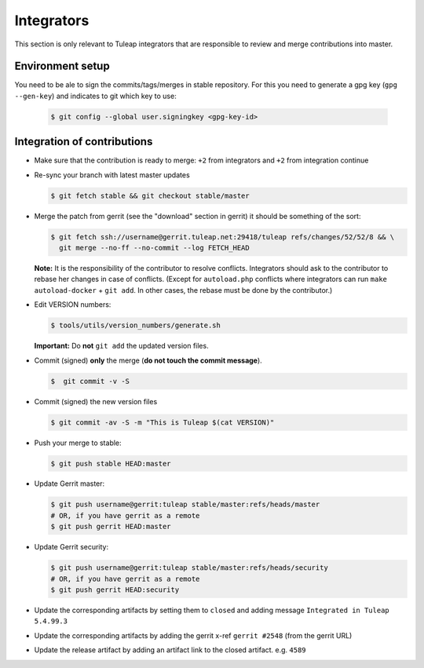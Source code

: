 Integrators
===========

This section is only relevant to Tuleap integrators that are responsible to review and merge contributions into master.

Environment setup
-----------------

You need to be ale to sign the commits/tags/merges in stable repository. 
For this you need to generate a gpg key (``gpg --gen-key``) and indicates 
to git which key to use:

  .. code-block:: bash
  
    $ git config --global user.signingkey <gpg-key-id>


Integration of contributions
----------------------------

* Make sure that the contribution is ready to merge: ``+2`` from integrators and ``+2`` from integration continue
* Re-sync your branch with latest master updates

  .. code-block:: bash

    $ git fetch stable && git checkout stable/master

* Merge the patch from gerrit (see the "download" section in gerrit) it should be something of the sort:

  .. code-block:: bash

    $ git fetch ssh://username@gerrit.tuleap.net:29418/tuleap refs/changes/52/52/8 && \
      git merge --no-ff --no-commit --log FETCH_HEAD

  **Note:** It is the responsibility of the contributor to resolve conflicts. Integrators should ask 
  to the contributor to rebase her changes in case of conflicts. (Except for ``autoload.php`` conflicts where integrators can run ``make autoload-docker`` + ``git add``. In other cases, the rebase must be done by the contributor.)
  
  
* Edit VERSION numbers:

  .. code-block:: bash

    $ tools/utils/version_numbers/generate.sh

  **Important:** Do **not** ``git add`` the updated version files.
  
* Commit (signed) **only** the merge (**do not touch the commit message**).

  .. code-block:: bash

    $  git commit -v -S
  
* Commit (signed) the new version files

  .. code-block:: bash

    $ git commit -av -S -m "This is Tuleap $(cat VERSION)"

* Push your merge to stable:

  .. code-block:: bash

    $ git push stable HEAD:master

* Update Gerrit master:

  .. code-block:: bash

    $ git push username@gerrit:tuleap stable/master:refs/heads/master
    # OR, if you have gerrit as a remote
    $ git push gerrit HEAD:master

* Update Gerrit security:

  .. code-block:: bash

    $ git push username@gerrit:tuleap stable/master:refs/heads/security
    # OR, if you have gerrit as a remote
    $ git push gerrit HEAD:security

* Update the corresponding artifacts by setting them to ``closed`` and adding message ``Integrated in Tuleap 5.4.99.3``
* Update the corresponding artifacts by adding the gerrit x-ref ``gerrit #2548`` (from the gerrit URL)
* Update the release artifact by adding an artifact link to the closed artifact. e.g. ``4589``
